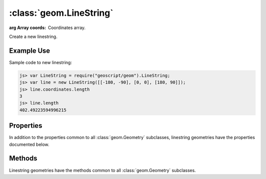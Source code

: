 :class:`geom.LineString`
========================

.. class:: geom.LineString(coords)

    :arg Array coords: Coordinates array.

    Create a new linestring.


Example Use
-----------

Sample code to new linestring:

.. code-block:: javascript

    js> var LineString = require("geoscript/geom").LineString;
    js> var line = new LineString([[-180, -90], [0, 0], [180, 90]]);
    js> line.coordinates.length
    3
    js> line.length
    402.49223594996215


Properties
----------

In addition to the properties common to all :class:`geom.Geometry` subclasses, 
linestring geometries have the properties documented below.


.. attribute:: LineString.endPoint

    :class:`geom.Point`
    The last point in the linestring.

.. attribute:: LineString.endPoints

    ``Array``
    List of start point and end point.


.. attribute:: LineString.startPoint

    :class:`geom.Point`
    The first point in the linestring.



Methods
-------

Linestring geometries have the methods common to all :class:`geom.Geometry` 
subclasses. 
